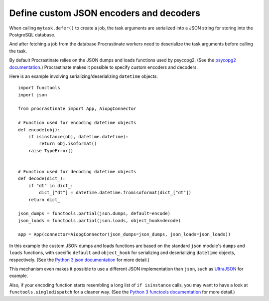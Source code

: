 Define custom JSON encoders and decoders
----------------------------------------

When calling ``mytask.defer()`` to create a job, the task arguments are serialized into
a JSON string for storing into the PostgreSQL database.

And after fetching a job from the database Procrastinate workers need to deserialize
the task arguments before calling the task.

By default Procrastinate relies on the JSON dumps and loads functions used by psycopg2.
(See the `psycopg2 documentation`_.) Procrastinate makes it possible to specify custom
encoders and decoders.

Here is an example involving serializing/deserializing ``datetime`` objects::

    import functools
    import json

    from procrastinate import App, AiopgConnector

    # Function used for encoding datetime objects
    def encode(obj):
        if isinstance(obj, datetime.datetime):
            return obj.isoformat()
        raise TypeError()


    # Function used for decoding datetime objects
    def decode(dict_):
        if "dt" in dict_:
            dict_["dt"] = datetime.datetime.fromisoformat(dict_["dt"])
        return dict_

    json_dumps = functools.partial(json.dumps, default=encode)
    json_loads = functools.partial(json.loads, object_hook=decode)

    app = App(connector=AiopgConnector(json_dumps=json_dumps, json_loads=json_loads))

In this example the custom JSON dumps and loads functions are based on the standard
``json`` module's ``dumps`` and ``loads`` functions, with specific ``default`` and
``object_hook`` for serializing and deserializing ``datetime`` objects, respectively.
(See the `Python 3 json documentation`_ for more detail.)

This mechanism even makes it possible to use a different JSON implementation than
``json``, such as `UltraJSON`_ for example.

Also, if your encoding function starts resembling a long list of ``if isinstance``
calls, you may want to have a look at ``functools.singledispatch`` for a cleaner
way. (See the `Python 3 functools documentation`_ for more detail.)

.. _psycopg2 documentation: https://www.psycopg.org/docs/extras.html#json-adaptation
.. _Python 3 json documentation: https://docs.python.org/3/library/json.html
.. _UltraJSON: https://pypi.org/project/ujson/
.. _Python 3 functools documentation: https://docs.python.org/3/library/functools.html#functools.singledispatch
